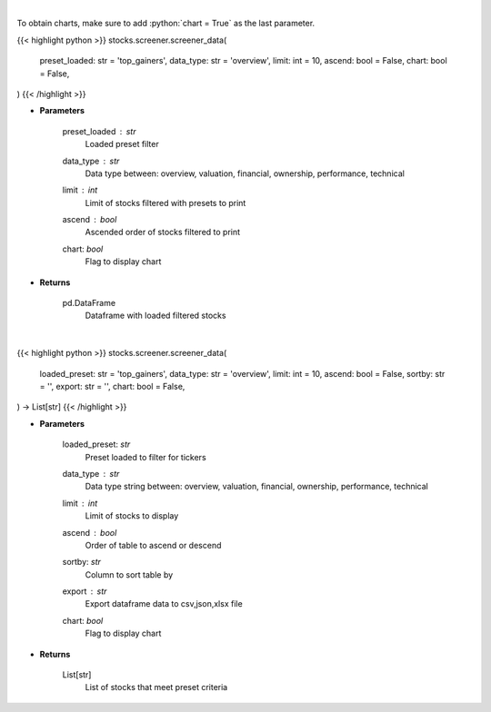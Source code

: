 .. role:: python(code)
    :language: python
    :class: highlight

|

To obtain charts, make sure to add :python:`chart = True` as the last parameter.

.. raw:: html

    <h3>
    > Getting data
    </h3>

{{< highlight python >}}
stocks.screener.screener_data(
    preset_loaded: str = 'top_gainers',
    data_type: str = 'overview',
    limit: int = 10,
    ascend: bool = False,
    chart: bool = False,
)
{{< /highlight >}}

.. raw:: html

    <p>
    Screener Overview
    </p>

* **Parameters**

    preset_loaded : *str*
        Loaded preset filter
    data_type : *str*
        Data type between: overview, valuation, financial, ownership, performance, technical
    limit : *int*
        Limit of stocks filtered with presets to print
    ascend : *bool*
        Ascended order of stocks filtered to print
    chart: *bool*
       Flag to display chart


* **Returns**

    pd.DataFrame
        Dataframe with loaded filtered stocks

|

.. raw:: html

    <h3>
    > Getting charts
    </h3>

{{< highlight python >}}
stocks.screener.screener_data(
    loaded_preset: str = 'top_gainers',
    data_type: str = 'overview',
    limit: int = 10,
    ascend: bool = False,
    sortby: str = '',
    export: str = '',
    chart: bool = False,
) -> List[str]
{{< /highlight >}}

.. raw:: html

    <p>
    Screener one of the following: overview, valuation, financial, ownership, performance, technical.
    </p>

* **Parameters**

    loaded_preset: *str*
        Preset loaded to filter for tickers
    data_type : *str*
        Data type string between: overview, valuation, financial, ownership, performance, technical
    limit : *int*
        Limit of stocks to display
    ascend : *bool*
        Order of table to ascend or descend
    sortby: *str*
        Column to sort table by
    export : *str*
        Export dataframe data to csv,json,xlsx file
    chart: *bool*
       Flag to display chart


* **Returns**

    List[str]
        List of stocks that meet preset criteria
